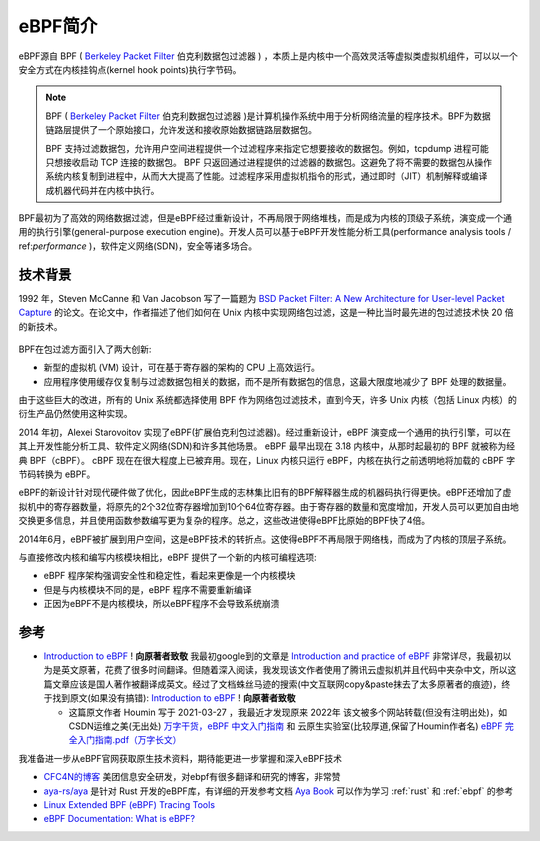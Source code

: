 .. _intro_ebpf:

===============================
eBPF简介
===============================

eBPF源自 BPF ( `Berkeley Packet Filter <https://en.wikipedia.org/wiki/Berkeley_Packet_Filter>`_ 伯克利数据包过滤器  ) ，本质上是内核中一个高效灵活等虚拟类虚拟机组件，可以以一个安全方式在内核挂钩点(kernel hook points)执行字节码。

.. note::

   BPF ( `Berkeley Packet Filter <https://en.wikipedia.org/wiki/Berkeley_Packet_Filter>`_ 伯克利数据包过滤器 )是计算机操作系统中用于分析网络流量的程序技术。BPF为数据链路层提供了一个原始接口，允许发送和接收原始数据链路层数据包。

   BPF 支持过滤数据包，允许用户空间进程提供一个过滤程序来指定它想要接收的数据包。例如，tcpdump 进程可能只想接收启动 TCP 连接的数据包。 BPF 只返回通过进程提供的过滤器的数据包。这避免了将不需要的数据包从操作系统内核复制到进程中，从而大大提高了性能。过滤程序采用虚拟机指令的形式，通过即时（JIT）机制解释或编译成机器代码并在内核中执行。

BPF最初为了高效的网络数据过滤，但是eBPF经过重新设计，不再局限于网络堆栈，而是成为内核的顶级子系统，演变成一个通用的执行引擎(general-purpose execution engine)。开发人员可以基于eBPF开发性能分析工具(performance analysis tools / ref:`performance` )，软件定义网络(SDN)，安全等诸多场合。

技术背景
=========

1992 年，Steven McCanne 和 Van Jacobson 写了一篇题为 `BSD Packet Filter: A New Architecture for User-level Packet Capture <http://www.tcpdump.org/papers/bpf-usenix93.pdf>`_  的论文。在论文中，作者描述了他们如何在 Unix 内核中实现网络包过滤，这是一种比当时最先进的包过滤技术快 20 倍的新技术。

.. figure:: ../../_static/kernel/ebpf/bpf.png
   :scale: 40

BPF在包过滤方面引入了两大创新:

- 新型的虚拟机 (VM) 设计，可在基于寄存器的架构的 CPU 上高效运行。
- 应用程序使用缓存仅复制与过滤数据包相关的数据，而不是所有数据包的信息，这最大限度地减少了 BPF 处理的数据量。

由于这些巨大的改进，所有的 Unix 系统都选择使用 BPF 作为网络包过滤技术，直到今天，许多 Unix 内核（包括 Linux 内核）的衍生产品仍然使用这种实现。

2014 年初，Alexei Starovoitov 实现了eBPF(扩展伯克利包过滤器)。经过重新设计，eBPF 演变成一个通用的执行引擎，可以在其上开发性能分析工具、软件定义网络(SDN)和许多其他场景。 eBPF 最早出现在 3.18 内核中，从那时起最初的 BPF 就被称为经典 BPF（cBPF）。 cBPF 现在在很大程度上已被弃用。现在，Linux 内核只运行 eBPF，内核在执行之前透明地将加载的 cBPF 字节码转换为 eBPF。

eBPF的新设计针对现代硬件做了优化，因此eBPF生成的志林集比旧有的BPF解释器生成的机器码执行得更快。eBPF还增加了虚拟机中的寄存器数量，将原先的2个32位寄存器增加到10个64位寄存器。由于寄存器的数量和宽度增加，开发人员可以更加自由地交换更多信息，并且使用函数参数编写更为复杂的程序。总之，这些改进使得eBPF比原始的BPF快了4倍。

2014年6月，eBPF被扩展到用户空间，这是eBPF技术的转折点。这使得eBPF不再局限于网络栈，而成为了内核的顶层子系统。

与直接修改内核和编写内核模块相比，eBPF 提供了一个新的内核可编程选项:

- eBPF 程序架构强调安全性和稳定性，看起来更像是一个内核模块
- 但是与内核模块不同的是，eBPF 程序不需要重新编译
- 正因为eBPF不是内核模块，所以eBPF程序不会导致系统崩溃

参考
========

- `Introduction to eBPF <https://houmin.cc/posts/2c811c2c/>`_ !  **向原著者致敬** 我最初google到的文章是 `Introduction and practice of eBPF <https://www.sobyte.net/post/2022-04/ebpf/>`_ 非常详尽，我最初以为是英文原著，花费了很多时间翻译。但随着深入阅读，我发现该文作者使用了腾讯云虚拟机并且代码中夹杂中文，所以这篇文章应该是国人著作被翻译成英文。经过了文档蛛丝马迹的搜索(中文互联网copy&paste抹去了太多原著者的痕迹)，终于找到原文(如果没有搞错): `Introduction to eBPF <https://houmin.cc/posts/2c811c2c/>`_ !  **向原著者致敬** 

  - 这篇原文作者 Houmin 写于 2021-03-27 ，我最近才发现原来 2022年 该文被多个网站转载(但没有注明出处)，如 CSDN运维之美(无出处) `万字干货，eBPF 中文入门指南 <https://blog.csdn.net/easylife206/article/details/124054193>`_ 和 云原生实验室(比较厚道,保留了Houmin作者名) `eBPF 完全入门指南.pdf（万字长文） <https://mp.weixin.qq.com/s/zCjk5WmnwLD0J3J9gC4e0Q>`_

我准备进一步从eBPF官网获取原生技术资料，期待能更进一步掌握和深入eBPF技术

- `CFC4N的博客 <https://www.cnxct.com>`_ 美团信息安全研发，对ebpf有很多翻译和研究的博客，非常赞

- `aya-rs/aya <https://github.com/aya-rs/aya>`_ 是针对 Rust 开发的eBPF库，有详细的开发参考文档 `Aya Book <https://aya-rs.dev/book/>`_ 可以作为学习 :ref:`rust` 和 :ref:`ebpf` 的参考

- `Linux Extended BPF (eBPF) Tracing Tools <http://www.brendangregg.com/ebpf.html>`_
- `eBPF Documentation: What is eBPF? <https://ebpf.io/what-is-ebpf/>`_
